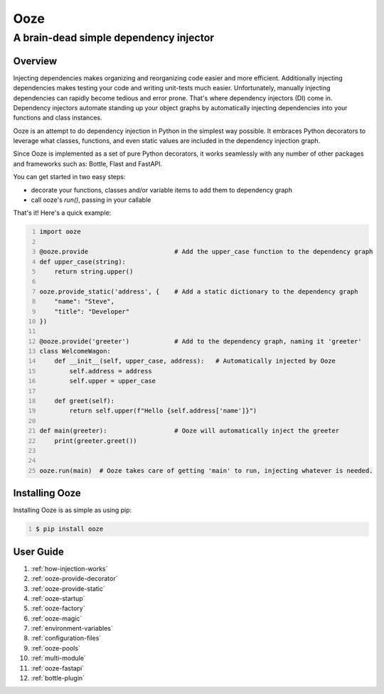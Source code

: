 ====
Ooze
====
---------------------------------------
A brain-dead simple dependency injector
---------------------------------------

Overview
--------
Injecting dependencies makes organizing and reorganizing code easier and more
efficient.  Additionally injecting dependencies makes testing your code and
writing unit-tests much easier.  Unfortunately, manually injecting dependencies
can rapidly become tedious and error prone.   That's where dependency
injectors (DI) come in.  Dependency injectors automate standing up your object
graphs by automatically injecting dependencies into your functions and class
instances.

Ooze is an attempt to do dependency injection in Python in the simplest
way possible.  It embraces Python decorators to leverage what classes,
functions, and even static values are included in the dependency
injection graph.

Since Ooze is implemented as a set of pure Python decorators, it works
seamlessly with any number of other packages and frameworks such as: Bottle,
Flast and FastAPI.

You can get started in two easy steps:

- decorate your functions, classes and/or variable items to add them to
  dependency graph
- call ooze's `run()`, passing in your callable

That's it!  Here's a quick example:

.. code:: python
    :number-lines:

    import ooze

    @ooze.provide                       # Add the upper_case function to the dependency graph
    def upper_case(string):
        return string.upper()

    ooze.provide_static('address', {    # Add a static dictionary to the dependency graph
        "name": "Steve",
        "title": "Developer"
    })

    @ooze.provide('greeter')            # Add to the dependency graph, naming it 'greeter'
    class WelcomeWagon:
        def __init__(self, upper_case, address):   # Automatically injected by Ooze
            self.address = address
            self.upper = upper_case

        def greet(self):
            return self.upper(f"Hello {self.address['name']}")

    def main(greeter):                  # Ooze will automatically inject the greeter
        print(greeter.greet())


    ooze.run(main)  # Ooze takes care of getting 'main' to run, injecting whatever is needed.


Installing Ooze
---------------
Installing Ooze is as simple as using pip:

.. code:: sh
    :number-lines:

    $ pip install ooze


User Guide
------------

1. :ref:`how-injection-works`

2. :ref:`ooze-provide-decorator`

3. :ref:`ooze-provide-static`

4. :ref:`ooze-startup`

5. :ref:`ooze-factory`

6. :ref:`ooze-magic`

7. :ref:`environment-variables`

8. :ref:`configuration-files`

9. :ref:`ooze-pools`

10. :ref:`multi-module`

11. :ref:`ooze-fastapi`

12. :ref:`bottle-plugin`
